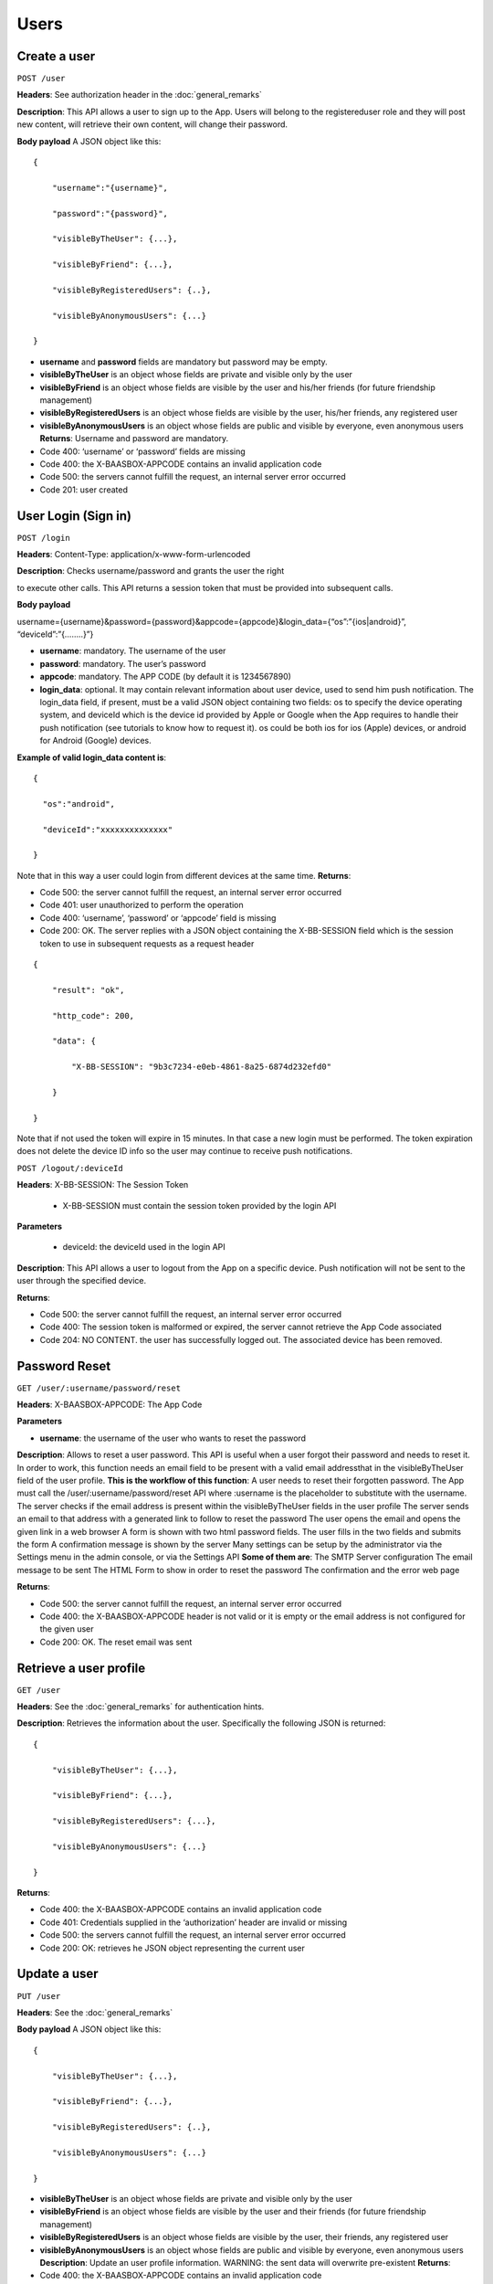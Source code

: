 Users
============


Create a user
----------------


``POST /user``

**Headers**: See authorization header in the :doc:`general_remarks`

**Description**: This API allows a user to
sign up to the App. Users will belong to the registereduser role and
they will post new content, will retrieve their own content, will change
their password. 

**Body payload**\  A JSON object like this:


::

   {

       "username":"{username}",

       "password":"{password}",

       "visibleByTheUser": {...},

       "visibleByFriend": {...},

       "visibleByRegisteredUsers": {..},

       "visibleByAnonymousUsers": {...}

   }

-  **username** and **password** fields are mandatory but password may
   be empty.
-  **visibleByTheUser** is an object whose fields are private and
   visible only by the user
-  **visibleByFriend** is an object whose fields are visible by the user
   and his/her friends (for future friendship management)
-  **visibleByRegisteredUsers** is an object whose fields are visible by
   the user, his/her friends, any registered user
-  **visibleByAnonymousUsers** is an object whose fields are public and
   visible by everyone, even anonymous users **Returns**: Username and
   password are mandatory.

-  Code 400: ‘username’ or ‘password’ fields are missing
-  Code 400: the X-BAASBOX-APPCODE contains an invalid application code
-  Code 500: the servers cannot fulfill the request, an internal server
   error occurred
-  Code 201: user created

User Login (Sign in)
--------------------

``POST /login``
 
**Headers**: Content-Type: application/x-www-form-urlencoded

**Description**: Checks username/password and grants the user the right

to execute other calls. This API returns a session token that must be
provided into subsequent calls. 

**Body payload**\ 

username={username}&password={password}&appcode={appcode}&login\_data={“os”:”{ios\|android}”,
“deviceId”:”{……..}”}

-  **username**: mandatory. The username of the user
-  **password**: mandatory. The user’s password
-  **appcode**: mandatory. The APP CODE (by default it is 1234567890)
-  **login\_data**: optional. It may contain relevant information about
   user device, used to send him push notification. The login\_data
   field, if present, must be a valid JSON object containing two fields:
   os to specify the device operating system, and deviceId which is the
   device id provided by Apple or Google when the App requires to handle
   their push notification (see tutorials to know how to request it). os
   could be both ios for ios (Apple) devices, or android for Android
   (Google) devices.

**Example of valid login\_data content is**:

::

   {

     "os":"android",

     "deviceId":"xxxxxxxxxxxxxx"

   }

Note that in this way a user could login from different devices at the
same time. **Returns**:

-  Code 500: the server cannot fulfill the request, an internal server
   error occurred
-  Code 401: user unauthorized to perform the operation
-  Code 400: ‘username’, ‘password’ or ‘appcode’ field is missing
-  Code 200: OK. The server replies with a JSON object containing the
   X-BB-SESSION field which is the session token to use in subsequent
   requests as a request header


::

   {

       "result": "ok",

       "http_code": 200,

       "data": {

           "X-BB-SESSION": "9b3c7234-e0eb-4861-8a25-6874d232efd0"

       }

   }

Note that if not used the token will expire in 15 minutes. In that case
a new login must be performed. The token expiration does not delete the
device ID info so the user may continue to receive push notifications.


``POST /logout/:deviceId`` 

**Headers**: X-BB-SESSION: The Session Token 

  -  X-BB-SESSION must contain the session token provided by the login API

**Parameters**\  

  -  deviceId: the deviceId used in the login API

**Description**: This API allows a user to logout from the App on a
specific device. Push notification will not be sent to the user through
the specified device. 

**Returns**:

-  Code 500: the server cannot fulfill the request, an internal server
   error occurred
-  Code 400: The session token is malformed or expired, the server
   cannot retrieve the App Code associated
-  Code 204: NO CONTENT. the user has successfully logged out. The
   associated device has been removed.

Password Reset
--------------

``GET /user/:username/password/reset``

**Headers**: X-BAASBOX-APPCODE: The App Code 

**Parameters**\ 

-  **username**: the username of the user who wants to reset the
   password

**Description**: Allows to reset a user password. This API is useful
when a user forgot their password and needs to reset it. In order to
work, this function needs an email field to be present with a valid
email addressthat in the visibleByTheUser field of the user profile.
**This is the workflow of this function**: A user needs to reset their
forgotten password. The App must call the /user/:username/password/reset
API where :username is the placeholder to substitute with the username.
The server checks if the email address is present within the
visibleByTheUser fields in the user profile The server sends an email to
that address with a generated link to follow to reset the password The
user opens the email and opens the given link in a web browser A form is
shown with two html password fields. The user fills in the two fields
and submits the form A confirmation message is shown by the server Many
settings can be setup by the administrator via the Settings menu in the
admin console, or via the Settings API **Some of them are**: The SMTP
Server configuration The email message to be sent The HTML Form to show
in order to reset the password The confirmation and the error web page

**Returns**:

-  Code 500: the server cannot fulfill the request, an internal server
   error occurred
-  Code 400: the X-BAASBOX-APPCODE header is not valid or it is empty or
   the email address is not configured for the given user
-  Code 200: OK. The reset email was sent

Retrieve a user profile
-----------------------

``GET /user``

**Headers**: See the :doc:`general_remarks` for
authentication hints. 

**Description**: Retrieves the information about
the user. Specifically the following JSON is returned:

::

   {

       "visibleByTheUser": {...},

       "visibleByFriend": {...},

       "visibleByRegisteredUsers": {...},

       "visibleByAnonymousUsers": {...}

   }

**Returns**:

-  Code 400: the X-BAASBOX-APPCODE contains an invalid application code
-  Code 401: Credentials supplied in the ‘authorization’ header are
   invalid or missing
-  Code 500: the servers cannot fulfill the request, an internal server
   error occurred
-  Code 200: OK: retrieves he JSON object representing the current user

Update a user
-------------

``PUT /user`` 

**Headers**: See the :doc:`general_remarks`

**Body payload**\  A JSON object like this:

::

   {

       "visibleByTheUser": {...},

       "visibleByFriend": {...},

       "visibleByRegisteredUsers": {..},

       "visibleByAnonymousUsers": {...}

   }

-  **visibleByTheUser** is an object whose fields are private and
   visible only by the user
-  **visibleByFriend** is an object whose fields are visible by the user
   and their friends (for future friendship management)
-  **visibleByRegisteredUsers** is an object whose fields are visible by
   the user, their friends, any registered user
-  **visibleByAnonymousUsers** is an object whose fields are public and
   visible by everyone, even anonymous users **Description**: Update an
   user profile information. WARNING: the sent data will overwrite
   pre-existent **Returns**:

-  Code 400: the X-BAASBOX-APPCODE contains an invalid application code
-  Code 401: Credentials supplied in the ‘authorization’ header are
   invalid or missing
-  Code 500: the servers cannot fulfill the request, an internal server
   error occurred
-  Code 200: OK: retrieves the JSON object representing the current user

Change password
---------------

''PUT /user/password'' 

**Headers**: See the :doc:`general_remarks`

**Body payload**\  A JSON object like this:

::

   {

   "old": "the old password",

   "new": "the new password"

   }

both old and new fields are mandatory. **Description**: Changes the
password of a user. **Returns**:

-  Code 400: the X-BAASBOX-APPCODE contains an invalid application code
-  Code 401: Credentials supplied in the ‘authorization’ header are
   invalid or missing
-  Code 500: the servers cannot fulfill the request, an internal server
   error occurred
-  Code 400: the old password is invalid
-  Code 200: OK

Test if a username already exists
---------------------------------

**Not yet implemented**\  ``GET /user/:username/exists`` 

**Headers**: See the :doc:`general_remarks` 

**Returns**:

-  Code 400: the X-BAASBOX-APPCODE contains an invalid application code
-  Code 401: Credentials supplied in the ‘authorization’ header are
   invalid or missing

:doc:`general_remarks`